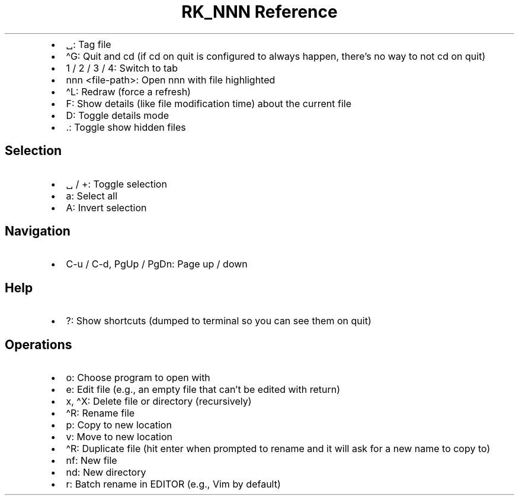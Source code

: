 .\" Automatically generated by Pandoc 3.6.3
.\"
.TH "RK_NNN Reference" "" "" ""
.IP \[bu] 2
\f[CR]␣\f[R]: Tag file
.IP \[bu] 2
\f[CR]\[ha]G\f[R]: Quit and \f[CR]cd\f[R] (if \f[CR]cd\f[R] on quit is
configured to always happen, there\[cq]s no way to not \f[CR]cd\f[R] on
quit)
.IP \[bu] 2
\f[CR]1\f[R] / \f[CR]2\f[R] / \f[CR]3\f[R] / \f[CR]4\f[R]: Switch to tab
.IP \[bu] 2
\f[CR]nnn <file\-path>\f[R]: Open \f[CR]nnn\f[R] with file highlighted
.IP \[bu] 2
\f[CR]\[ha]L\f[R]: Redraw (force a refresh)
.IP \[bu] 2
\f[CR]F\f[R]: Show details (like file modification time) about the
current file
.IP \[bu] 2
\f[CR]D\f[R]: Toggle details mode
.IP \[bu] 2
\f[CR].\f[R]: Toggle show hidden files
.SH Selection
.IP \[bu] 2
\f[CR]␣\f[R] / \f[CR]+\f[R]: Toggle selection
.IP \[bu] 2
\f[CR]a\f[R]: Select all
.IP \[bu] 2
\f[CR]A\f[R]: Invert selection
.SH Navigation
.IP \[bu] 2
\f[CR]C\-u\f[R] / \f[CR]C\-d\f[R], \f[CR]PgUp\f[R] / \f[CR]PgDn\f[R]:
Page up / down
.SH Help
.IP \[bu] 2
\f[CR]?\f[R]: Show shortcuts (dumped to terminal so you can see them on
quit)
.SH Operations
.IP \[bu] 2
\f[CR]o\f[R]: Choose program to open with
.IP \[bu] 2
\f[CR]e\f[R]: Edit file (e.g., an empty file that can\[cq]t be edited
with return)
.IP \[bu] 2
\f[CR]x\f[R], \f[CR]\[ha]X\f[R]: Delete file or directory (recursively)
.IP \[bu] 2
\f[CR]\[ha]R\f[R]: Rename file
.IP \[bu] 2
\f[CR]p\f[R]: Copy to new location
.IP \[bu] 2
\f[CR]v\f[R]: Move to new location
.IP \[bu] 2
\f[CR]\[ha]R\f[R]: Duplicate file (hit enter when prompted to rename and
it will ask for a new name to copy to)
.IP \[bu] 2
\f[CR]nf\f[R]: New file
.IP \[bu] 2
\f[CR]nd\f[R]: New directory
.IP \[bu] 2
\f[CR]r\f[R]: Batch rename in \f[CR]EDITOR\f[R] (e.g., \f[CR]Vim\f[R] by
default)
